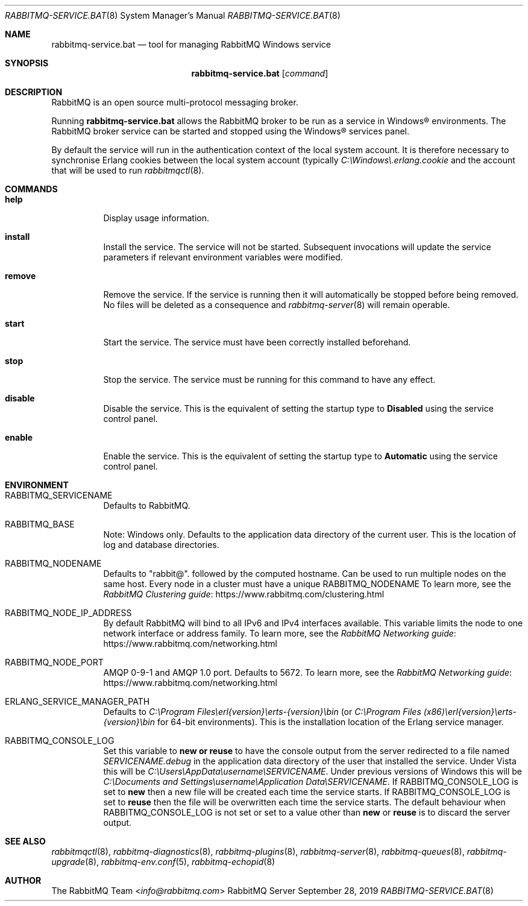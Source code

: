 .\" vim:ft=nroff:
.\" The contents of this file are subject to the Mozilla Public License
.\" Version 1.1 (the "License"); you may not use this file except in
.\" compliance with the License. You may obtain a copy of the License
.\" at https://www.mozilla.org/MPL/
.\"
.\" Software distributed under the License is distributed on an "AS IS"
.\" basis, WITHOUT WARRANTY OF ANY KIND, either express or implied. See
.\" the License for the specific language governing rights and
.\" limitations under the License.
.\"
.\" The Original Code is RabbitMQ.
.\"
.\" The Initial Developer of the Original Code is Pivotal Software, Inc.
.\" Copyright (c) 2007-2020 VMware, Inc. or its affiliates.  All rights reserved.
.\"
.Dd September 28, 2019
.Dt RABBITMQ-SERVICE.BAT 8
.Os "RabbitMQ Server"
.Sh NAME
.Nm rabbitmq-service.bat
.Nd tool for managing RabbitMQ Windows service
.\" ------------------------------------------------------------------
.Sh SYNOPSIS
.\" ------------------------------------------------------------------
.Nm
.Op Ar command
.\" ------------------------------------------------------------------
.Sh DESCRIPTION
.\" ------------------------------------------------------------------
RabbitMQ is an open source multi-protocol messaging broker.
.Pp
Running
.Nm
allows the RabbitMQ broker to be run as a service in
Windows® environments.
The RabbitMQ broker service can be started and stopped using the
Windows® services panel.
.Pp
By default the service will run in the authentication context of the
local system account.
It is therefore necessary to synchronise Erlang cookies between the
local system account (typically
.Pa C:\(rsWindows\(rs.erlang.cookie
and the account that will be used to run
.Xr rabbitmqctl 8 .
.\" ------------------------------------------------------------------
.Sh COMMANDS
.\" ------------------------------------------------------------------
.Bl -tag -width Ds
.It Cm help
Display usage information.
.It Cm install
Install the service.
The service will not be started.
Subsequent invocations will update the service parameters if relevant
environment variables were modified.
.It Cm remove
Remove the service.
If the service is running then it will automatically be stopped before
being removed.
No files will be deleted as a consequence and
.Xr rabbitmq-server 8
will remain operable.
.It Cm start
Start the service.
The service must have been correctly installed beforehand.
.It Cm stop
Stop the service.
The service must be running for this command to have any effect.
.It Cm disable
Disable the service.
This is the equivalent of setting the startup type to
.Sy Disabled
using the service control panel.
.It Cm enable
Enable the service.
This is the equivalent of setting the startup type to
.Sy Automatic
using the service control panel.
.El
.\" ------------------------------------------------------------------
.Sh ENVIRONMENT
.\" ------------------------------------------------------------------
.Bl -tag -width Ds
.It Ev RABBITMQ_SERVICENAME
Defaults to RabbitMQ.
.It Ev RABBITMQ_BASE
Note: Windows only. Defaults to the application data directory of the
current user. This is the location of log and database directories.
.It Ev RABBITMQ_NODENAME
Defaults to
.Qq rabbit@ .
followed by the computed hostname.
Can be used to run multiple nodes on the same host.
Every node in a cluster must have a unique
.Ev RABBITMQ_NODENAME
To learn more, see the
.Lk https://www.rabbitmq.com/clustering.html "RabbitMQ Clustering guide"
.It Ev RABBITMQ_NODE_IP_ADDRESS
By default RabbitMQ will bind to all IPv6 and IPv4 interfaces available.
This variable limits the node to one network interface or address
family.
To learn more, see the
.Lk https://www.rabbitmq.com/networking.html "RabbitMQ Networking guide"
.It Ev RABBITMQ_NODE_PORT
AMQP 0-9-1 and AMQP 1.0 port. Defaults to 5672.
To learn more, see the
.Lk https://www.rabbitmq.com/networking.html "RabbitMQ Networking guide"
.It Ev ERLANG_SERVICE_MANAGER_PATH
Defaults to
.Pa C:\(rsProgram\ Files\(rserl{version}\(rserts-{version}\(rsbin
(or
.Pa C:\(rsProgram\ Files\ (x86)\(rserl{version}\(rserts-{version}\(rsbin
for 64-bit environments).
This is the installation location of the Erlang service manager.
.It Ev RABBITMQ_CONSOLE_LOG
Set this variable to
.Sy new or
.Sy reuse
to have the console output from the server redirected to a file named
.Pa SERVICENAME.debug
in the application data directory of the user that installed the
service.
Under Vista this will be
.Pa C:\(rsUsers\(rsAppData\(rsusername\(rsSERVICENAME .
Under previous versions of Windows this will be
.Pa C:\(rsDocuments and Settings\(rsusername\(rsApplication Data\(rsSERVICENAME .
If
.Ev RABBITMQ_CONSOLE_LOG
is set to
.Sy new
then a new file will be created each time the service starts.
If
.Ev RABBITMQ_CONSOLE_LOG
is set to
.Sy reuse
then the file will be overwritten each time the service starts.
The default behaviour when
.Ev RABBITMQ_CONSOLE_LOG
is not set or set to a value other than
.Sy new
or
.Sy reuse
is to discard the server output.
.El
.\" ------------------------------------------------------------------
.Sh SEE ALSO
.\" ------------------------------------------------------------------
.Xr rabbitmqctl 8 ,
.Xr rabbitmq-diagnostics 8 ,
.Xr rabbitmq-plugins 8 ,
.Xr rabbitmq-server 8 ,
.Xr rabbitmq-queues 8 ,
.Xr rabbitmq-upgrade 8 ,
.Xr rabbitmq-env.conf 5 ,
.Xr rabbitmq-echopid 8
.\" ------------------------------------------------------------------
.Sh AUTHOR
.\" ------------------------------------------------------------------
.An The RabbitMQ Team Aq Mt info@rabbitmq.com
